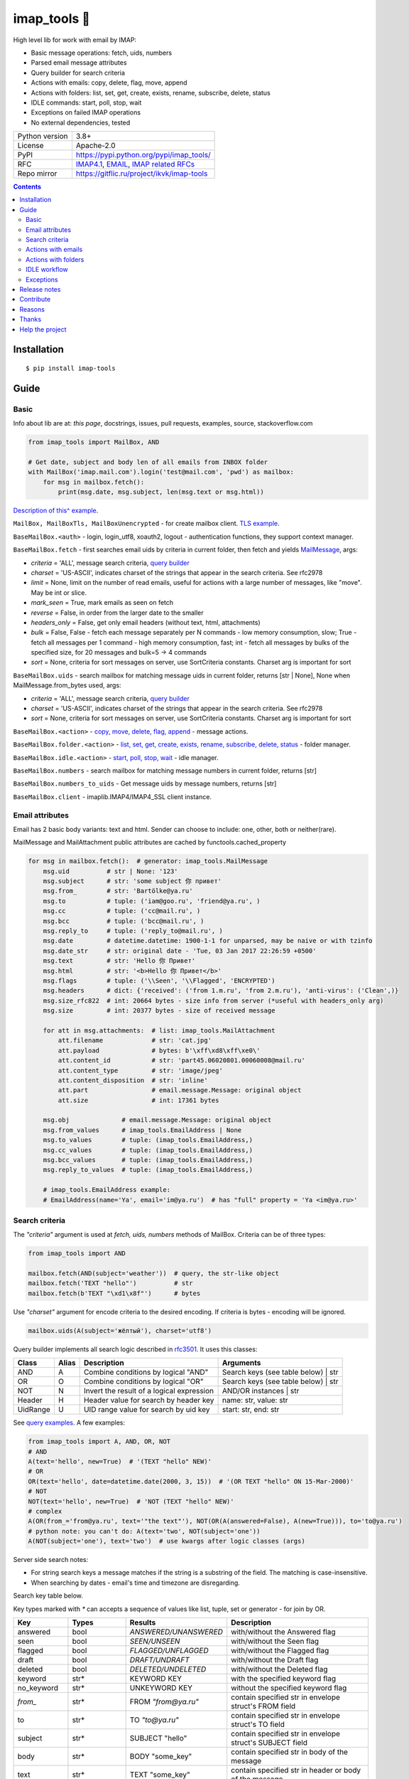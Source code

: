 .. http://docutils.sourceforge.net/docs/user/rst/quickref.html

.. |nbsp| unicode:: 0xA0
   :trim:

imap_tools 📧
=============

High level lib for work with email by IMAP:

- Basic message operations: fetch, uids, numbers
- Parsed email message attributes
- Query builder for search criteria
- Actions with emails: copy, delete, flag, move, append
- Actions with folders: list, set, get, create, exists, rename, subscribe, delete, status
- IDLE commands: start, poll, stop, wait
- Exceptions on failed IMAP operations
- No external dependencies, tested

.. image:: https://img.shields.io/pypi/dm/imap_tools.svg?style=social

===============  ================================================================================================
Python version   3.8+
License          Apache-2.0
PyPI             https://pypi.python.org/pypi/imap_tools/
RFC              `IMAP4.1 <https://tools.ietf.org/html/rfc3501>`_,
                 `EMAIL <https://tools.ietf.org/html/rfc2822>`_,
                 `IMAP related RFCs <https://github.com/ikvk/imap_tools/blob/master/docs/IMAP_related_RFCs.txt>`_
Repo mirror      https://gitflic.ru/project/ikvk/imap-tools
===============  ================================================================================================

.. contents::

Installation
------------
::

    $ pip install imap-tools

Guide
-----

Basic
^^^^^

Info about lib are at: *this page*, docstrings, issues, pull requests, examples, source, stackoverflow.com

.. code-block:: python

    from imap_tools import MailBox, AND

    # Get date, subject and body len of all emails from INBOX folder
    with MailBox('imap.mail.com').login('test@mail.com', 'pwd') as mailbox:
        for msg in mailbox.fetch():
            print(msg.date, msg.subject, len(msg.text or msg.html))

`Description of this^ example <https://github.com/ikvk/imap_tools/blob/master/examples/basic.py>`_.

``MailBox, MailBoxTls, MailBoxUnencrypted`` - for create mailbox client. `TLS example <https://github.com/ikvk/imap_tools/blob/master/examples/tls.py>`_.

``BaseMailBox.<auth>`` - login, login_utf8, xoauth2, logout - authentication functions, they support context manager.

``BaseMailBox.fetch`` - first searches email uids by criteria in current folder, then fetch and yields `MailMessage <#email-attributes>`_, args:

* *criteria* = 'ALL', message search criteria, `query builder <#search-criteria>`_
* *charset* = 'US-ASCII', indicates charset of the strings that appear in the search criteria. See rfc2978
* *limit* = None, limit on the number of read emails, useful for actions with a large number of messages, like "move". May be int or slice.
* *mark_seen* = True, mark emails as seen on fetch
* *reverse* = False, in order from the larger date to the smaller
* *headers_only* = False, get only email headers (without text, html, attachments)
* *bulk* = False, False - fetch each message separately per N commands - low memory consumption, slow; True - fetch all messages per 1 command - high memory consumption, fast; int - fetch all messages by bulks of the specified size, for 20 messages and bulk=5 -> 4 commands
* *sort* = None, criteria for sort messages on server, use SortCriteria constants. Charset arg is important for sort

``BaseMailBox.uids`` - search mailbox for matching message uids in current folder, returns [str | None], None when MailMessage.from_bytes used, args:

* *criteria* = 'ALL', message search criteria, `query builder <#search-criteria>`_
* *charset* = 'US-ASCII', indicates charset of the strings that appear in the search criteria. See rfc2978
* *sort* = None, criteria for sort messages on server, use SortCriteria constants. Charset arg is important for sort

``BaseMailBox.<action>`` - `copy, move, delete, flag, append <#actions-with-emails>`_ - message actions.

``BaseMailBox.folder.<action>`` - `list, set, get, create, exists, rename, subscribe, delete, status <#actions-with-folders>`_ - folder manager.

``BaseMailBox.idle.<action>`` - `start, poll, stop, wait <#idle-workflow>`_ - idle manager.

``BaseMailBox.numbers`` - search mailbox for matching message numbers in current folder, returns [str]

``BaseMailBox.numbers_to_uids`` - Get message uids by message numbers, returns [str]

``BaseMailBox.client`` - imaplib.IMAP4/IMAP4_SSL client instance.

Email attributes
^^^^^^^^^^^^^^^^

Email has 2 basic body variants: text and html. Sender can choose to include: one, other, both or neither(rare).

MailMessage and MailAttachment public attributes are cached by functools.cached_property

.. code-block:: python

    for msg in mailbox.fetch():  # generator: imap_tools.MailMessage
        msg.uid          # str | None: '123'
        msg.subject      # str: 'some subject 你 привет'
        msg.from_        # str: 'Bartölke@ya.ru'
        msg.to           # tuple: ('iam@goo.ru', 'friend@ya.ru', )
        msg.cc           # tuple: ('cc@mail.ru', )
        msg.bcc          # tuple: ('bcc@mail.ru', )
        msg.reply_to     # tuple: ('reply_to@mail.ru', )
        msg.date         # datetime.datetime: 1900-1-1 for unparsed, may be naive or with tzinfo
        msg.date_str     # str: original date - 'Tue, 03 Jan 2017 22:26:59 +0500'
        msg.text         # str: 'Hello 你 Привет'
        msg.html         # str: '<b>Hello 你 Привет</b>'
        msg.flags        # tuple: ('\\Seen', '\\Flagged', 'ENCRYPTED')
        msg.headers      # dict: {'received': ('from 1.m.ru', 'from 2.m.ru'), 'anti-virus': ('Clean',)}
        msg.size_rfc822  # int: 20664 bytes - size info from server (*useful with headers_only arg)
        msg.size         # int: 20377 bytes - size of received message

        for att in msg.attachments:  # list: imap_tools.MailAttachment
            att.filename             # str: 'cat.jpg'
            att.payload              # bytes: b'\xff\xd8\xff\xe0\'
            att.content_id           # str: 'part45.06020801.00060008@mail.ru'
            att.content_type         # str: 'image/jpeg'
            att.content_disposition  # str: 'inline'
            att.part                 # email.message.Message: original object
            att.size                 # int: 17361 bytes

        msg.obj              # email.message.Message: original object
        msg.from_values      # imap_tools.EmailAddress | None
        msg.to_values        # tuple: (imap_tools.EmailAddress,)
        msg.cc_values        # tuple: (imap_tools.EmailAddress,)
        msg.bcc_values       # tuple: (imap_tools.EmailAddress,)
        msg.reply_to_values  # tuple: (imap_tools.EmailAddress,)

        # imap_tools.EmailAddress example:
        # EmailAddress(name='Ya', email='im@ya.ru')  # has "full" property = 'Ya <im@ya.ru>'

Search criteria
^^^^^^^^^^^^^^^

The *"criteria"* argument is used at *fetch, uids, numbers* methods of MailBox. Criteria can be of three types:

.. code-block:: python

    from imap_tools import AND

    mailbox.fetch(AND(subject='weather'))  # query, the str-like object
    mailbox.fetch('TEXT "hello"')          # str
    mailbox.fetch(b'TEXT "\xd1\x8f"')      # bytes

Use *"charset"* argument for encode criteria to the desired encoding. If criteria is bytes - encoding will be ignored.

.. code-block:: python

    mailbox.uids(A(subject='жёлтый'), charset='utf8')

Query builder implements all search logic described in `rfc3501 <https://tools.ietf.org/html/rfc3501#section-6.4.4>`_.
It uses this classes:

========  =====  ========================================== ======================================
Class     Alias  Description                                Arguments
========  =====  ========================================== ======================================
AND       A      Combine conditions by logical "AND"        Search keys (see table below) | str
OR        O      Combine conditions by logical "OR"         Search keys (see table below) | str
NOT       N      Invert the result of a logical expression  AND/OR instances | str
Header    H      Header value for search by header key      name: str, value: str
UidRange  U      UID range value for search by uid key      start: str, end: str
========  =====  ========================================== ======================================

See `query examples <https://github.com/ikvk/imap_tools/blob/master/examples/search.py>`_. A few examples:

.. code-block:: python

    from imap_tools import A, AND, OR, NOT
    # AND
    A(text='hello', new=True)  # '(TEXT "hello" NEW)'
    # OR
    OR(text='hello', date=datetime.date(2000, 3, 15))  # '(OR TEXT "hello" ON 15-Mar-2000)'
    # NOT
    NOT(text='hello', new=True)  # 'NOT (TEXT "hello" NEW)'
    # complex
    A(OR(from_='from@ya.ru', text='"the text"'), NOT(OR(A(answered=False), A(new=True))), to='to@ya.ru')
    # python note: you can't do: A(text='two', NOT(subject='one'))
    A(NOT(subject='one'), text='two')  # use kwargs after logic classes (args)

Server side search notes:

* For string search keys a message matches if the string is a substring of the field. The matching is case-insensitive.
* When searching by dates - email's time and timezone are disregarding.

Search key table below.

Key types marked with `*` can accepts a sequence of values like list, tuple, set or generator - for join by OR.

=============  ===============  ======================  ================================================================
Key            Types            Results                 Description
=============  ===============  ======================  ================================================================
answered       bool             `ANSWERED/UNANSWERED`   with/without the Answered flag
seen           bool             `SEEN/UNSEEN`           with/without the Seen flag
flagged        bool             `FLAGGED/UNFLAGGED`     with/without the Flagged flag
draft          bool             `DRAFT/UNDRAFT`         with/without the Draft flag
deleted        bool             `DELETED/UNDELETED`     with/without the Deleted flag
keyword        str*             KEYWORD KEY             with the specified keyword flag
no_keyword     str*             UNKEYWORD KEY           without the specified keyword flag
`from_`        str*             FROM `"from@ya.ru"`     contain specified str in envelope struct's FROM field
to             str*             TO `"to@ya.ru"`         contain specified str in envelope struct's TO field
subject        str*             SUBJECT "hello"         contain specified str in envelope struct's SUBJECT field
body           str*             BODY "some_key"         contain specified str in body of the message
text           str*             TEXT "some_key"         contain specified str in header or body of the message
bcc            str*             BCC `"bcc@ya.ru"`       contain specified str in envelope struct's BCC field
cc             str*             CC `"cc@ya.ru"`         contain specified str in envelope struct's CC field
date           datetime.date*   ON 15-Mar-2000          internal date is within specified date
date_gte       datetime.date*   SINCE 15-Mar-2000       internal date is within or later than the specified date
date_lt        datetime.date*   BEFORE 15-Mar-2000      internal date is earlier than the specified date
sent_date      datetime.date*   SENTON 15-Mar-2000      rfc2822 Date: header is within the specified date
sent_date_gte  datetime.date*   SENTSINCE 15-Mar-2000   rfc2822 Date: header is within or later than the specified date
sent_date_lt   datetime.date*   SENTBEFORE 1-Mar-2000   rfc2822 Date: header is earlier than the specified date
size_gt        int >= 0         LARGER 1024             rfc2822 size larger than specified number of octets
size_lt        int >= 0         SMALLER 512             rfc2822 size smaller than specified number of octets
new            True             NEW                     have the Recent flag set but not the Seen flag
old            True             OLD                     do not have the Recent flag set
recent         True             RECENT                  have the Recent flag set
all            True             ALL                     all, criteria by default
uid            iter(str)/str/U  UID 1,2,17              corresponding to the specified unique identifier set
header         H(str, str)*     HEADER "A-Spam" "5.8"   have a header that contains the specified str in the text
gmail_label    str*             X-GM-LABELS "label1"    have this gmail label
=============  ===============  ======================  ================================================================

Actions with emails
^^^^^^^^^^^^^^^^^^^

First of all read about UID `at rfc3501 <https://tools.ietf.org/html/rfc3501#section-2.3.1.1>`_.

Action's uid_list arg may takes:

* str, that is comma separated uids
* Sequence, that contains str uids

To get uids, use the maibox methods: uids, fetch.

For actions with a large number of messages imap command may be too large and will cause exception at server side,
use ``chunks`` argument for ``copy,move,delete,flag`` OR ``limit`` argument for ``fetch`` in this case.

.. code-block:: python

    with MailBox('imap.mail.com').login('test@mail.com', 'pwd', initial_folder='INBOX') as mailbox:

        # COPY messages with uid in 23,27 from current folder to folder1
        mailbox.copy('23,27', 'folder1')

        # MOVE all messages from current folder to INBOX/folder2, move by 100 emails at once
        mailbox.move(mailbox.uids(), 'INBOX/folder2', chunks=100)

        # DELETE messages with 'cat' word in its html from current folder
        mailbox.delete([msg.uid for msg in mailbox.fetch() if 'cat' in msg.html])

        # FLAG unseen messages in current folder as \Seen, \Flagged and TAG1
        flags = (imap_tools.MailMessageFlags.SEEN, imap_tools.MailMessageFlags.FLAGGED, 'TAG1')
        mailbox.flag(mailbox.uids(AND(seen=False)), flags, True)

        # APPEND: add message to mailbox directly, to INBOX folder with \Seen flag and now date
        with open('/tmp/message.eml', 'rb') as f:
            msg = imap_tools.MailMessage.from_bytes(f.read())  # *or use bytes instead MailMessage
        mailbox.append(msg, 'INBOX', dt=None, flag_set=[imap_tools.MailMessageFlags.SEEN])

Actions with folders
^^^^^^^^^^^^^^^^^^^^

BaseMailBox.login/xoauth2 has initial_folder arg, that is "INBOX" by default, use None for not set folder on login.

.. code-block:: python

    with MailBox('imap.mail.com').login('test@mail.com', 'pwd') as mailbox:

        # LIST: get all subfolders of the specified folder (root by default)
        for f in mailbox.folder.list('INBOX'):
            print(f)  # FolderInfo(name='INBOX|cats', delim='|', flags=('\\Unmarked', '\\HasChildren'))

        # SET: select folder for work
        mailbox.folder.set('INBOX')

        # GET: get selected folder
        current_folder = mailbox.folder.get()

        # CREATE: create new folder
        mailbox.folder.create('INBOX|folder1')

        # EXISTS: check is folder exists (shortcut for list)
        is_exists = mailbox.folder.exists('INBOX|folder1')

        # RENAME: set new name to folder
        mailbox.folder.rename('folder3', 'folder4')

        # SUBSCRIBE: subscribe/unsubscribe to folder
        mailbox.folder.subscribe('INBOX|папка два', True)

        # DELETE: delete folder
        mailbox.folder.delete('folder4')

        # STATUS: get folder status info
        stat = mailbox.folder.status('some_folder')
        print(stat)  # {'MESSAGES': 41, 'RECENT': 0, 'UIDNEXT': 11996, 'UIDVALIDITY': 1, 'UNSEEN': 5}

IDLE workflow
^^^^^^^^^^^^^

IDLE logic are in mailbox.idle manager, its methods are in the table below:

======== ============================================================================== ================================
Method   Description                                                                    Arguments
======== ============================================================================== ================================
start    Switch on mailbox IDLE mode
poll     Poll for IDLE responses                                                        timeout: |nbsp| Optional[float]
stop     Switch off mailbox IDLE mode
wait     Switch on IDLE, poll responses, switch off IDLE on response, return responses  timeout: |nbsp| Optional[float]
======== ============================================================================== ================================

.. code-block:: python

    from imap_tools import MailBox, A

    # waiting for updates 60 sec, print unseen immediately if any update
    with MailBox('imap.my.moon').login('acc', 'pwd', 'INBOX') as mailbox:
        responses = mailbox.idle.wait(timeout=60)
        if responses:
            for msg in mailbox.fetch(A(seen=False)):
                print(msg.date, msg.subject)
        else:
            print('no updates in 60 sec')

Read docstrings and see `detailed examples <https://github.com/ikvk/imap_tools/blob/master/examples/idle.py>`_.

Exceptions
^^^^^^^^^^

Most lib server actions raises exception if result is marked as not success.

Custom lib exceptions here: `errors.py <https://github.com/ikvk/imap_tools/blob/master/imap_tools/errors.py>`_.

Release notes
-------------

History of important changes: `release_notes.rst <https://github.com/ikvk/imap_tools/blob/master/docs/release_notes.rst>`_

Contribute
----------

If you found a bug or have a question, then:

1. Look for answer at: this page, issues, pull requests, examples, source, RFCs, stackoverflow.com, internet.
2. And only then - create merge request or issue.

Reasons
-------

- Excessive low level of `imaplib` library.
- Other libraries contain various shortcomings or not convenient.
- Open source projects make world better.

Thanks
------

Big thanks to people who helped develop this library:

`shilkazx <https://github.com/shilkazx>`_,
`somepad <https://github.com/somepad>`_,
`0xThiebaut <https://github.com/0xThiebaut>`_,
`TpyoKnig <https://github.com/TpyoKnig>`_,
`parchd-1 <https://github.com/parchd-1>`_,
`dojasoncom <https://github.com/dojasoncom>`_,
`RandomStrangerOnTheInternet <https://github.com/RandomStrangerOnTheInternet>`_,
`jonnyarnold <https://github.com/jonnyarnold>`_,
`Mitrich3000 <https://github.com/Mitrich3000>`_,
`audemed44 <https://github.com/audemed44>`_,
`mkalioby <https://github.com/mkalioby>`_,
`atlas0fd00m <https://github.com/atlas0fd00m>`_,
`unqx <https://github.com/unqx>`_,
`daitangio <https://github.com/daitangio>`_,
`upils <https://github.com/upils>`_,
`Foosec <https://github.com/Foosec>`_,
`frispete <https://github.com/frispete>`_,
`PH89 <https://github.com/PH89>`_,
`amarkham09 <https://github.com/amarkham09>`_,
`nixCodeX <https://github.com/nixCodeX>`_,
`backelj <https://github.com/backelj>`_,
`ohayak <https://github.com/ohayak>`_,
`mwherman95926 <https://github.com/mwherman95926>`_,
`andyfensham <https://github.com/andyfensham>`_,
`mike-code <https://github.com/mike-code>`_,
`aknrdureegaesr <https://github.com/aknrdureegaesr>`_,
`ktulinger <https://github.com/ktulinger>`_,
`SamGenTLEManKaka <https://github.com/SamGenTLEManKaka>`_,
`devkral <https://github.com/devkral>`_,
`tnusraddinov <https://github.com/tnusraddinov>`_,
`thepeshka <https://github.com/thepeshka>`_,
`shofstet <https://github.com/shofstet>`_,
`the7erm <https://github.com/the7erm>`_,
`c0da <https://github.com/c0da>`_,
`dev4max <https://github.com/dev4max>`_,
`ascheucher <https://github.com/ascheucher>`_,
`Borutia <https://github.com/Borutia>`_,
`nathan30 <https://github.com/nathan30>`_,
`daniel55411 <https://github.com/daniel55411>`_,
`rcarmo <https://github.com/rcarmo>`_,
`bhernacki <https://github.com/bhernacki>`_,
`ilep <https://github.com/ilep>`_,
`ThKue <https://github.com/ThKue>`_,
`repodiac <https://github.com/repodiac>`_,
`tiuub <https://github.com/tiuub>`_,
`Yannik <https://github.com/Yannik>`_,
`pete312 <https://github.com/pete312>`_,
`edkedk99 <https://github.com/edkedk99>`_,
`UlisseMini <https://github.com/UlisseMini>`_,
`Nicarex <https://github.com/Nicarex>`_,
`RanjithNair1980 <https://github.com/RanjithNair1980>`_,
`NickC-NZ <https://github.com/NickC-NZ>`_,
`mweinelt <https://github.com/mweinelt>`_,
`lucbouge <https://github.com/lucbouge>`_,
`JacquelinCharbonnel <https://github.com/JacquelinCharbonnel>`_,
`stumpylog <https://github.com/stumpylog>`_,
`dimitrisstr <https://github.com/dimitrisstr>`_,
`abionics <https://github.com/abionics>`_,
`link2xt <https://github.com/link2xt>`_,
`Docpart <https://github.com/Docpart>`_,
`meetttttt <https://github.com/meetttttt>`_,
`sapristi <https://github.com/sapristi>`_,
`thomwiggers <https://github.com/thomwiggers>`_,
`histogal <https://github.com/histogal>`_,
`K900 <https://github.com/K900>`_,
`homoLudenus <https://github.com/homoLudenus>`_,
`sphh <https://github.com/sphh>`_,
`bh <https://github.com/bh>`_,
`tomasmach <https://github.com/tomasmach>`_,
`errror <https://github.com/errror>`_

Help the project
----------------
1. Found a bug or figure out how to improve the library - open issue or merge request 🎯
2. Do not know how to improve library - try to help other open projects that you use ✋
3. Nowhere to put your money - spend it on your family, friends, loved ones, or people around you 💰
4. Star the project ⭐
